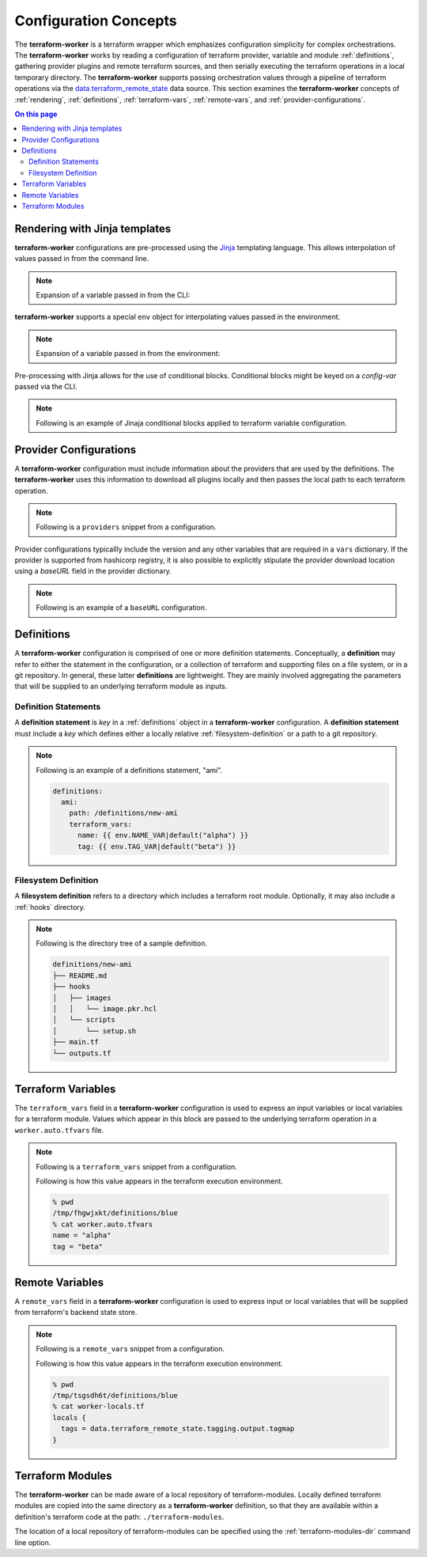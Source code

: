 Configuration Concepts
======================

The **terraform-worker** is a terraform wrapper which emphasizes configuration simplicity for 
complex orchestrations.  The **terraform-worker** works by reading a configuration of terraform
provider, variable and module :ref:`definitions`, gathering provider plugins and remote terraform
sources, and then serially executing the terraform operations in a local temporary directory. The
**terraform-worker** supports passing orchestration values through a pipeline of terraform operations
via the `data\.terraform_remote_state <https://www.terraform.io/docs/language/state/remote-state-data.html>`_
data source. This section examines the **terraform-worker** concepts of :ref:`rendering`, :ref:`definitions`,
:ref:`terraform-vars`, :ref:`remote-vars`, and :ref:`provider-configurations`.

.. contents:: On this page
   :depth: 3

.. index::
   single: jinja templates

.. _rendering:

Rendering with Jinja templates
-------------------------------

**terraform-worker** configurations are pre-processed using the `Jinja <https://jinja.palletsprojects.com/en/2.11.x/>`_
templating language. This allows interpolation of values passed in from the command line.

.. note:: 

   Expansion of a variable passed in from the CLI:

   .. code-block:: yaml
      :emphasize-lines: 5

      providers:
        aws:
          vars:
            version: ">= 3.16.0"
            region: {{ aws_region }}

**terraform-worker** supports a special ``env`` object for interpolating values passed in the environment.

.. note::

   Expansion of a variable passed in from the environment:

   .. code-block:: yaml
      :emphasize-lines: 4-5

      definitions:
        blue:
          terraform_vars:
            name: {{ env.NAME_VAR|default("alpha") }}
            tag: {{ env.TAG_VAR|default("beta") }}

Pre-processing with Jinja allows for the use of conditional blocks. Conditional blocks might be keyed on a
`config-var` passed via the CLI.

.. note::

   Following is an example of Jinaja conditional blocks applied to terraform variable configuration.

   .. code-block:: jinja
      :emphasize-lines: 4-8

      definitions:
        blue:
          path: /definitions/charts
          terraform_vars:
            {% if env.CHART_HOME is defined and env.CHART_HOME %}
            chart_base_path: "{{ env.CHART_HOME }}/helm-charts"
            {% else %}
            chart_base_path: "{{ env.HOME }}/helm-charts"
            {% endif %}
            homedir: {{ env.HOME }}

.. index::
   single: provider configurations

.. _provider-configurations:

Provider Configurations
-----------------------

A **terraform-worker** configuration must include information about the providers that are used by the
definitions. The **terraform-worker** uses this information to download all plugins locally and then
passes the local path to each terraform operation.

.. note::

   Following is a ``providers`` snippet from a configuration.

   .. code-block:: yaml
      :emphasize-lines: 2-9

      terraform:
        providers:
          aws:
            vars:
              version: ">= 3.16.0"
              region: {{ aws_region }}
          'null':
            vars:
              version: ">= 3.0.0"

Provider configurations typicallly include the version and any other variables that are required in a
``vars`` dictionary.  If the provider is supported from hashicorp registry, it is also possible to
explicitly stipulate the provider download location using a `baseURL` field in the provider dictionary.

.. note::

   Following is an example of a ``baseURL`` configuration.

   .. code-block:: yaml
      :emphasize-lines: 4

      terraform:
        providers:
          kubectl:
            baseURL: https://github.com/gavinbunney/terraform-provider-kubectl/releases/download/v1.9.4
            vars:
              version: "1.9.4"

.. index::
   single: definition

.. _definitions:

Definitions
-----------

A **terraform-worker** configuration is comprised of one or more definition statements. Conceptually, a 
**definition** may refer to either the statement in the configuration, or a collection of terraform and 
supporting files on a file system, or in a git repository. In general, these latter **definitions** are
lightweight.  They are mainly involved aggregating the parameters that will be supplied to an underlying
terraform module as inputs.

.. _definition-statements:

Definition Statements
+++++++++++++++++++++

A **definition statement** is `key` in a :ref:`definitions` object in a **terraform-worker** configuration.
A **definition statement** must include a `key` which defines either a locally relative :ref:`filesystem-definition`
or a path to a git repository.

.. note:: Following is an example of a definitions statement, "ami". 

   .. code-block:: yaml

      definitions:
        ami:
          path: /definitions/new-ami
          terraform_vars:
            name: {{ env.NAME_VAR|default("alpha") }}
            tag: {{ env.TAG_VAR|default("beta") }}

.. _filesystem-definition:

Filesystem Definition
+++++++++++++++++++++

A **filesystem definition** refers to a directory which includes a terraform root module.  Optionally, it may also
include a :ref:`hooks` directory.

.. note::

   Following is the directory tree of a sample definition.

   .. code-block:: bash

      definitions/new-ami
      ├── README.md
      ├── hooks
      │   ├── images
      │   │   └── image.pkr.hcl
      │   └── scripts
      │       └── setup.sh
      ├── main.tf
      └── outputs.tf

.. index::
   single: terraform_vars

.. _terraform-vars:

Terraform Variables
-------------------

The ``terraform_vars`` field  in a **terraform-worker** configuration is used to express an input
variables or local variables for a terraform module. Values which appear in this block are passed to
the underlying terraform operation in a ``worker.auto.tfvars`` file.

.. note::

   Following is a ``terraform_vars`` snippet from a configuration.

   .. code-block:: yaml
      :emphasize-lines: 5-7

      terraform:
        ...
        definitions:
          blue:
            terraform_vars:
              name: alpha
              tag: beta
      ...

   Following is how this value appears in the terraform execution environment.

   .. code-block:: bash

      % pwd
      /tmp/fhgwjxkt/definitions/blue
      % cat worker.auto.tfvars
      name = "alpha"
      tag = "beta"

.. index::
   single: remote_vars

.. _remote-vars:

Remote Variables
----------------

A ``remote_vars`` field in a **terraform-worker** configuration is used to express input or local
variables that will be supplied from terraform's backend state store.

.. note::

   Following is a ``remote_vars`` snippet from a configuration.

   .. code-block:: yaml
      :emphasize-lines: 10,11

      ...
      terraform:
        ...
        definitions:
          tagging:
            # This definition includes an output value for tagmap
            path: /definitions/tagging

          blue:
            remote_vars:
              tags: tagging.output.tagmap
      ...

   Following is how this value appears in the terraform execution environment.

   .. code-block:: bash

      % pwd
      /tmp/tsgsdh6t/definitions/blue
      % cat worker-locals.tf
      locals {
        tags = data.terraform_remote_state.tagging.output.tagmap
      }

.. index::
   single: terraform modules

.. _terraform-modules:

Terraform Modules
-----------------

The **terraform-worker** can be made aware of a local repository of terraform-modules.  Locally defined
terraform modules are copied into the same directory as a **terraform-worker** definition, so that they
are available within a definition's terraform code at the path: ``./terraform-modules``.

The location of a local repository of terraform-modules can be specified using the
:ref:`terraform-modules-dir` command line option.

